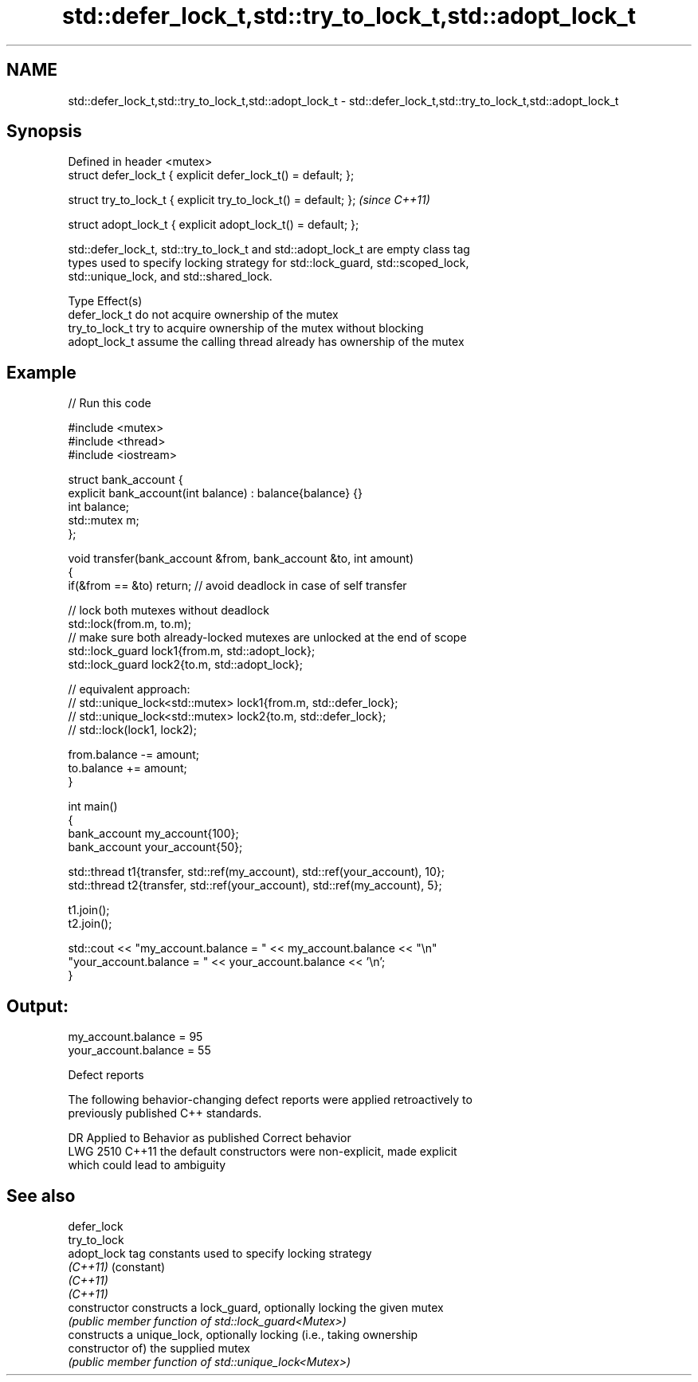.TH std::defer_lock_t,std::try_to_lock_t,std::adopt_lock_t 3 "2022.07.31" "http://cppreference.com" "C++ Standard Libary"
.SH NAME
std::defer_lock_t,std::try_to_lock_t,std::adopt_lock_t \- std::defer_lock_t,std::try_to_lock_t,std::adopt_lock_t

.SH Synopsis
   Defined in header <mutex>
   struct defer_lock_t { explicit defer_lock_t() = default; };

   struct try_to_lock_t { explicit try_to_lock_t() = default; };  \fI(since C++11)\fP

   struct adopt_lock_t { explicit adopt_lock_t() = default; };

   std::defer_lock_t, std::try_to_lock_t and std::adopt_lock_t are empty class tag
   types used to specify locking strategy for std::lock_guard, std::scoped_lock,
   std::unique_lock, and std::shared_lock.

   Type          Effect(s)
   defer_lock_t  do not acquire ownership of the mutex
   try_to_lock_t try to acquire ownership of the mutex without blocking
   adopt_lock_t  assume the calling thread already has ownership of the mutex

.SH Example


// Run this code

 #include <mutex>
 #include <thread>
 #include <iostream>

 struct bank_account {
     explicit bank_account(int balance) : balance{balance} {}
     int balance;
     std::mutex m;
 };

 void transfer(bank_account &from, bank_account &to, int amount)
 {
     if(&from == &to) return; // avoid deadlock in case of self transfer

     // lock both mutexes without deadlock
     std::lock(from.m, to.m);
     // make sure both already-locked mutexes are unlocked at the end of scope
     std::lock_guard lock1{from.m, std::adopt_lock};
     std::lock_guard lock2{to.m, std::adopt_lock};

 // equivalent approach:
 //    std::unique_lock<std::mutex> lock1{from.m, std::defer_lock};
 //    std::unique_lock<std::mutex> lock2{to.m, std::defer_lock};
 //    std::lock(lock1, lock2);

     from.balance -= amount;
     to.balance += amount;
 }

 int main()
 {
     bank_account my_account{100};
     bank_account your_account{50};

     std::thread t1{transfer, std::ref(my_account), std::ref(your_account), 10};
     std::thread t2{transfer, std::ref(your_account), std::ref(my_account), 5};

     t1.join();
     t2.join();

     std::cout << "my_account.balance = " << my_account.balance << "\\n"
                  "your_account.balance = " << your_account.balance << '\\n';
 }

.SH Output:

 my_account.balance = 95
 your_account.balance = 55

  Defect reports

   The following behavior-changing defect reports were applied retroactively to
   previously published C++ standards.

      DR    Applied to              Behavior as published              Correct behavior
   LWG 2510 C++11      the default constructors were non-explicit,     made explicit
                       which could lead to ambiguity

.SH See also

   defer_lock
   try_to_lock
   adopt_lock    tag constants used to specify locking strategy
   \fI(C++11)\fP       (constant)
   \fI(C++11)\fP
   \fI(C++11)\fP
   constructor   constructs a lock_guard, optionally locking the given mutex
                 \fI(public member function of std::lock_guard<Mutex>)\fP
                 constructs a unique_lock, optionally locking (i.e., taking ownership
   constructor   of) the supplied mutex
                 \fI(public member function of std::unique_lock<Mutex>)\fP

